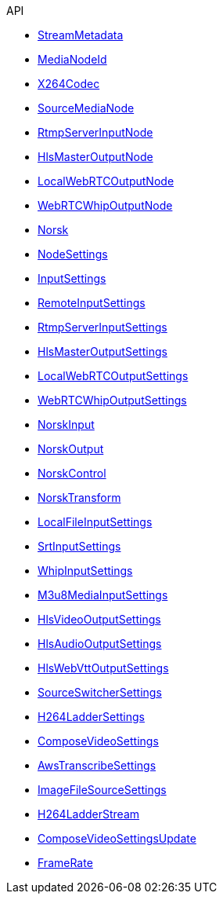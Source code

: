 .API
* xref:norsk-api:StreamMetadata.adoc[StreamMetadata]
* xref:norsk-api:MediaNodeId.adoc[MediaNodeId]
* xref:norsk-api:X264Codec.adoc[X264Codec]
* xref:norsk-api:SourceMediaNode.adoc[SourceMediaNode]
* xref:norsk-api:RtmpServerInputNode.adoc[RtmpServerInputNode]
* xref:norsk-api:HlsMasterOutputNode.adoc[HlsMasterOutputNode]
* xref:norsk-api:LocalWebRTCOutputNode.adoc[LocalWebRTCOutputNode]
* xref:norsk-api:WebRTCWhipOutputNode.adoc[WebRTCWhipOutputNode]
* xref:norsk-api:Norsk.adoc[Norsk]
* xref:norsk-api:NodeSettings.adoc[NodeSettings]
* xref:norsk-api:InputSettings.adoc[InputSettings]
* xref:norsk-api:RemoteInputSettings.adoc[RemoteInputSettings]
* xref:norsk-api:RtmpServerInputSettings.adoc[RtmpServerInputSettings]
* xref:norsk-api:HlsMasterOutputSettings.adoc[HlsMasterOutputSettings]
* xref:norsk-api:LocalWebRTCOutputSettings.adoc[LocalWebRTCOutputSettings]
* xref:norsk-api:WebRTCWhipOutputSettings.adoc[WebRTCWhipOutputSettings]
* xref:norsk-api:NorskInput.adoc[NorskInput]
* xref:norsk-api:NorskOutput.adoc[NorskOutput]
* xref:norsk-api:NorskControl.adoc[NorskControl]
* xref:norsk-api:NorskTransform.adoc[NorskTransform]
* xref:norsk-api:LocalFileInputSettings.adoc[LocalFileInputSettings]
* xref:norsk-api:SrtInputSettings.adoc[SrtInputSettings]
* xref:norsk-api:WhipInputSettings.adoc[WhipInputSettings]
* xref:norsk-api:M3u8MediaInputSettings.adoc[M3u8MediaInputSettings]
* xref:norsk-api:HlsVideoOutputSettings.adoc[HlsVideoOutputSettings]
* xref:norsk-api:HlsAudioOutputSettings.adoc[HlsAudioOutputSettings]
* xref:norsk-api:HlsWebVttOutputSettings.adoc[HlsWebVttOutputSettings]
* xref:norsk-api:SourceSwitcherSettings.adoc[SourceSwitcherSettings]
* xref:norsk-api:H264LadderSettings.adoc[H264LadderSettings]
* xref:norsk-api:ComposeVideoSettings.adoc[ComposeVideoSettings]
* xref:norsk-api:AwsTranscribeSettings.adoc[AwsTranscribeSettings]
* xref:norsk-api:ImageFileSourceSettings.adoc[ImageFileSourceSettings]
* xref:norsk-api:H264LadderStream.adoc[H264LadderStream]
* xref:norsk-api:ComposeVideoSettingsUpdate.adoc[ComposeVideoSettingsUpdate]
* xref:norsk-api:FrameRate.adoc[FrameRate]